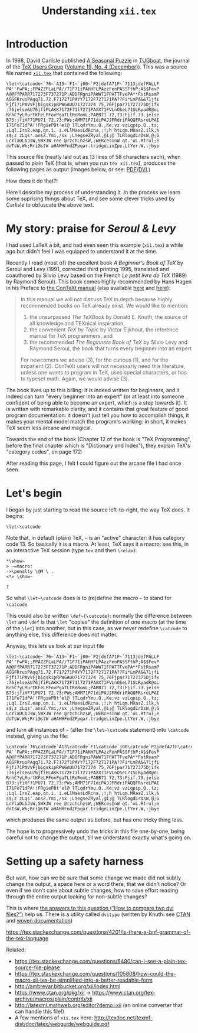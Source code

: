 # -*- truncate-lines: nil; -*-
#+TITLE: Understanding ~xii.tex~
#+HTML_DOCTYPE: html5
# #+HTML_LINK_HOME: ..
# #+HTML_LINK_UP: ..
# #+HTML_HEAD: <link rel="stylesheet" type="text/css" href="style1.css" />
#+HTML_HEAD_EXTRA: <style>.figure {margin: auto;}</style>
# #+OPTIONS: html-doctype:html5 # Doesn't work!
#+OPTIONS: html-html5-fancy:t
#+OPTIONS: html-style:nil
#+OPTIONS: html-scripts:nil
#+OPTIONS: html-preamble:nil
#+OPTIONS: html-postamble:nil
#+OPTIONS: timestamp:nil

* Introduction
In 1998, David Carlisle published [[https://tug.org/TUGboat/tb19-4/tb61carl.pdf][A Seasonal Puzzle]] in [[https://www.tug.org/tugboat/][TUGboat]], the journal of the [[https://www.tug.org/][TeX Users Group]] ([[https://www.tug.org/TUGboat/Contents/contents19-4.html][Volume 19, No. 4 (December)]]). This was a source file named [[http://www.tug.org/TUGboat/Articles/tb61/xii.tex][=xii.tex=]] that contained the following:

#+BEGIN_SRC
\let~\catcode~`76~`A13~`F1~`j00~`P2jdefA71F~`7113jdefPALLF
PA''FwPA;;FPAZZFLaLPA//71F71iPAHHFLPAzzFenPASSFthP;A$$FevP
A@@FfPARR717273F737271P;ADDFRgniPAWW71FPATTFvePA**FstRsamP
AGGFRruoPAqq71.72.F717271PAYY7172F727171PA??Fi*LmPA&&71jfi
Fjfi71PAVVFjbigskipRPWGAUU71727374 75,76Fjpar71727375Djifx
:76jelse&U76jfiPLAKK7172F71l7271PAXX71FVLnOSeL71SLRyadR@oL
RrhC?yLRurtKFeLPFovPgaTLtReRomL;PABB71 72,73:Fjif.73.jelse
B73:jfiXF71PU71 72,73:PWs;AMM71F71diPAJJFRdriPAQQFRsreLPAI
I71Fo71dPA!!FRgiePBt'el@ lTLqdrYmu.Q.,Ke;vz vzLqpip.Q.,tz;
;Lql.IrsZ.eap,qn.i. i.eLlMaesLdRcna,;!;h htLqm.MRasZ.ilk,%
s$;z zLqs'.ansZ.Ymi,/sx ;LYegseZRyal,@i;@ TLRlogdLrDsW,@;G
LcYlaDLbJsW,SWXJW ree @rzchLhzsW,;WERcesInW qt.'oL.Rtrul;e
doTsW,Wk;Rri@stW aHAHHFndZPpqar.tridgeLinZpe.LtYer.W,:jbye
#+END_SRC

This source file (neatly laid out as 13 lines of 58 characters each), when passed to plain TeX (that is, when you run ~tex xii.tex~), produces the following pages as output (images below, or see: [[file:xii.pdf][PDF]]/[[file:xii.dvi][DVI]].)

#+ATTR_HTML: :width 90%
[[file:xii-pages.png][file:xii-pages.png]]

How does it do that?!

Here I describe my process of understanding it. In the process we learn some suprising things about TeX, and see some clever tricks used by Carlisle to obfuscate the above text.

* My story: praise for /Seroul & Levy/

I had used LaTeX a bit, and had even seen this example (=xii.tex=) a while ago but didn't feel I was equipped to understand it at the time.

Recently I read (most of) the excellent book /A Beginner's Book of TeX/ by Seroul and Levy (1991, corrected third printing 1995, translated and coauthored by Silvio Levy based on the French /Le petit livre de TeX/ (1989) by Raymond Seroul). This book comes highly recommended by Hans Hagen in his Preface to [[http://www.pragma-ade.com/general/manuals/cont-eni.pdf][the ConTeXt manual]] (also available [[http://pmrb.free.fr/contextref.pdf][here]] and [[http://www.ctex.org/documents/context/cont-enp.pdf][here]]):

#+BEGIN_QUOTE
In this manual we will not discuss TeX in depth because highly recommended books on TeX already exist. We would like to mention:

1. the unsurpassed /The TeXBook/ by Donald E. Knuth, the source of all knowledge and TEXnical inspiration,
2. the convenient /TeX by Topic/ by Victor Eijkhout, the reference manual for TeX programmers,
   and
3. the recommended /The Beginners Book of TeX/ by Silvio Levy and Raymond Seroul, the book that turns every beginner into an expert

For newcomers we advise (3), for the curious (1), and for the impatient (2). ConTeXt users will not necessarly need this literature, unless one wants to program in TeX, uses special characters, or has to typeset math. Again, we would advise (3).
#+END_QUOTE

The book lives up to this billing: it is indeed written for beginners, and it indeed can turn "every beginner into an expert" (or at least into someone confident of being able to become an expert, which is a step towards it). It is written with remarkable clarity, and it contains that great feature of good program documentation: it doesn't just tell you how to accomplish things, it makes your mental model match the program's working: in short, it makes TeX seem less arcane and magical.

Towards the end of the book (Chapter 12 of the book is "TeX Programming", before the final chapter which is "Dictionary and Index"), they explain TeX's "category codes", on page 172:

#+ATTR_HTML: :width 30%
[[file:Seroul.Levy-12.5-Category.codes.png]]

After reading this page, I felt I could figure out the arcane file I had once seen.

* Let's begin

I began by just starting to read the source left-to-right, the way TeX does. It begins:

#+BEGIN_SRC
\let~\catcode
#+END_SRC

Note that, in default (plain) TeX, =~= is an "active" character: it has category code 13. So basically it is a macro. At least, TeX says it a macro: see this, in an interactive TeX session (type ~tex~ and then ~\relax~):

#+BEGIN_EXAMPLE
*\show~
> ~=macro:
->\penalty \@M \ .
<*> \show~

?
#+END_EXAMPLE
# (TODO: bring back the trailing whitespace from above example.)

So what =\let~\catcode= does is to (re)define the macro =~= to stand for =\catcode=.

This could also be written =\def~{\catcode}=: normally the difference between ~\let~ and ~\def~ is that ~\let~ "copies" the definition of one macro (at the time of the ~\let~) into another, but in this case, as we never redefine ~\catcode~ to anything else, this difference does not matter.

Anyway, this lets us look at our input file

#+BEGIN_SRC
\let~\catcode~`76~`A13~`F1~`j00~`P2jdefA71F~`7113jdefPALLF
PA''FwPA;;FPAZZFLaLPA//71F71iPAHHFLPAzzFenPASSFthP;A$$FevP
A@@FfPARR717273F737271P;ADDFRgniPAWW71FPATTFvePA**FstRsamP
AGGFRruoPAqq71.72.F717271PAYY7172F727171PA??Fi*LmPA&&71jfi
Fjfi71PAVVFjbigskipRPWGAUU71727374 75,76Fjpar71727375Djifx
:76jelse&U76jfiPLAKK7172F71l7271PAXX71FVLnOSeL71SLRyadR@oL
RrhC?yLRurtKFeLPFovPgaTLtReRomL;PABB71 72,73:Fjif.73.jelse
B73:jfiXF71PU71 72,73:PWs;AMM71F71diPAJJFRdriPAQQFRsreLPAI
I71Fo71dPA!!FRgiePBt'el@ lTLqdrYmu.Q.,Ke;vz vzLqpip.Q.,tz;
;Lql.IrsZ.eap,qn.i. i.eLlMaesLdRcna,;!;h htLqm.MRasZ.ilk,%
s$;z zLqs'.ansZ.Ymi,/sx ;LYegseZRyal,@i;@ TLRlogdLrDsW,@;G
LcYlaDLbJsW,SWXJW ree @rzchLhzsW,;WERcesInW qt.'oL.Rtrul;e
doTsW,Wk;Rri@stW aHAHHFndZPpqar.tridgeLinZpe.LtYer.W,:jbye
#+END_SRC

and turn all instances of =~= (after the =\let~\catcode= statement) into ~\catcode~ instead, giving us the file:

#+BEGIN_SRC
\catcode`76\catcode`A13\catcode`F1\catcode`j00\catcode`P2jdefA71F\catcode`7113jdefPALLF
PA''FwPA;;FPAZZFLaLPA//71F71iPAHHFLPAzzFenPASSFthP;A$$FevP
A@@FfPARR717273F737271P;ADDFRgniPAWW71FPATTFvePA**FstRsamP
AGGFRruoPAqq71.72.F717271PAYY7172F727171PA??Fi*LmPA&&71jfi
Fjfi71PAVVFjbigskipRPWGAUU71727374 75,76Fjpar71727375Djifx
:76jelse&U76jfiPLAKK7172F71l7271PAXX71FVLnOSeL71SLRyadR@oL
RrhC?yLRurtKFeLPFovPgaTLtReRomL;PABB71 72,73:Fjif.73.jelse
B73:jfiXF71PU71 72,73:PWs;AMM71F71diPAJJFRdriPAQQFRsreLPAI
I71Fo71dPA!!FRgiePBt'el@ lTLqdrYmu.Q.,Ke;vz vzLqpip.Q.,tz;
;Lql.IrsZ.eap,qn.i. i.eLlMaesLdRcna,;!;h htLqm.MRasZ.ilk,%
s$;z zLqs'.ansZ.Ymi,/sx ;LYegseZRyal,@i;@ TLRlogdLrDsW,@;G
LcYlaDLbJsW,SWXJW ree @rzchLhzsW,;WERcesInW qt.'oL.Rtrul;e
doTsW,Wk;Rri@stW aHAHHFndZPpqar.tridgeLinZpe.LtYer.W,:jbye
#+END_SRC

which produces the same output as before, but has one tricky thing less.

The hope is to progressively undo the tricks in this file one-by-one, being careful not to change the output, till we understand exactly what's going on.

* Setting up a safety harness

But wait, how can we be sure that some change we made did not subtly change the output, a space here or a word there, that we didn't notice? Or even if we don't care about subtle changes, how to save effort reading through the entire output looking for non-subtle changes?

This is where [[https://tex.stackexchange.com/questions/98315/how-to-compare-two-dvi-files][the answers to this question (“How to compare two dvi files?”)]] help us. There is a utility called ~dvitype~ (written by Knuth: see [[https://www.ctan.org/pkg/dvitype][CTAN]] and [[http://texdoc.net/texmf-dist/doc/generic/knuth/texware/dvitype.pdf][woven documentation]])


https://tex.stackexchange.com/questions/4201/is-there-a-bnf-grammar-of-the-tex-language


Related:
- https://tex.stackexchange.com/questions/6490/can-i-see-a-plain-tex-source-file-please
- https://tex.stackexchange.com/questions/105808/how-could-the-macro-xii-tex-be-simplified-into-a-better-readable-form
- http://ambrevar.bitbucket.org/xii/index.html
- https://www.ctan.org/pkg/xii -> https://www.ctan.org/tex-archive/macros/plain/contrib/xii
- http://latexml.mathweb.org/editor?demo=xii (an online converter that can handle this file!)
- A few mentions of ~xii.tex~ here: http://texdoc.net/texmf-dist/doc/latex/webguide/webguide.pdf
